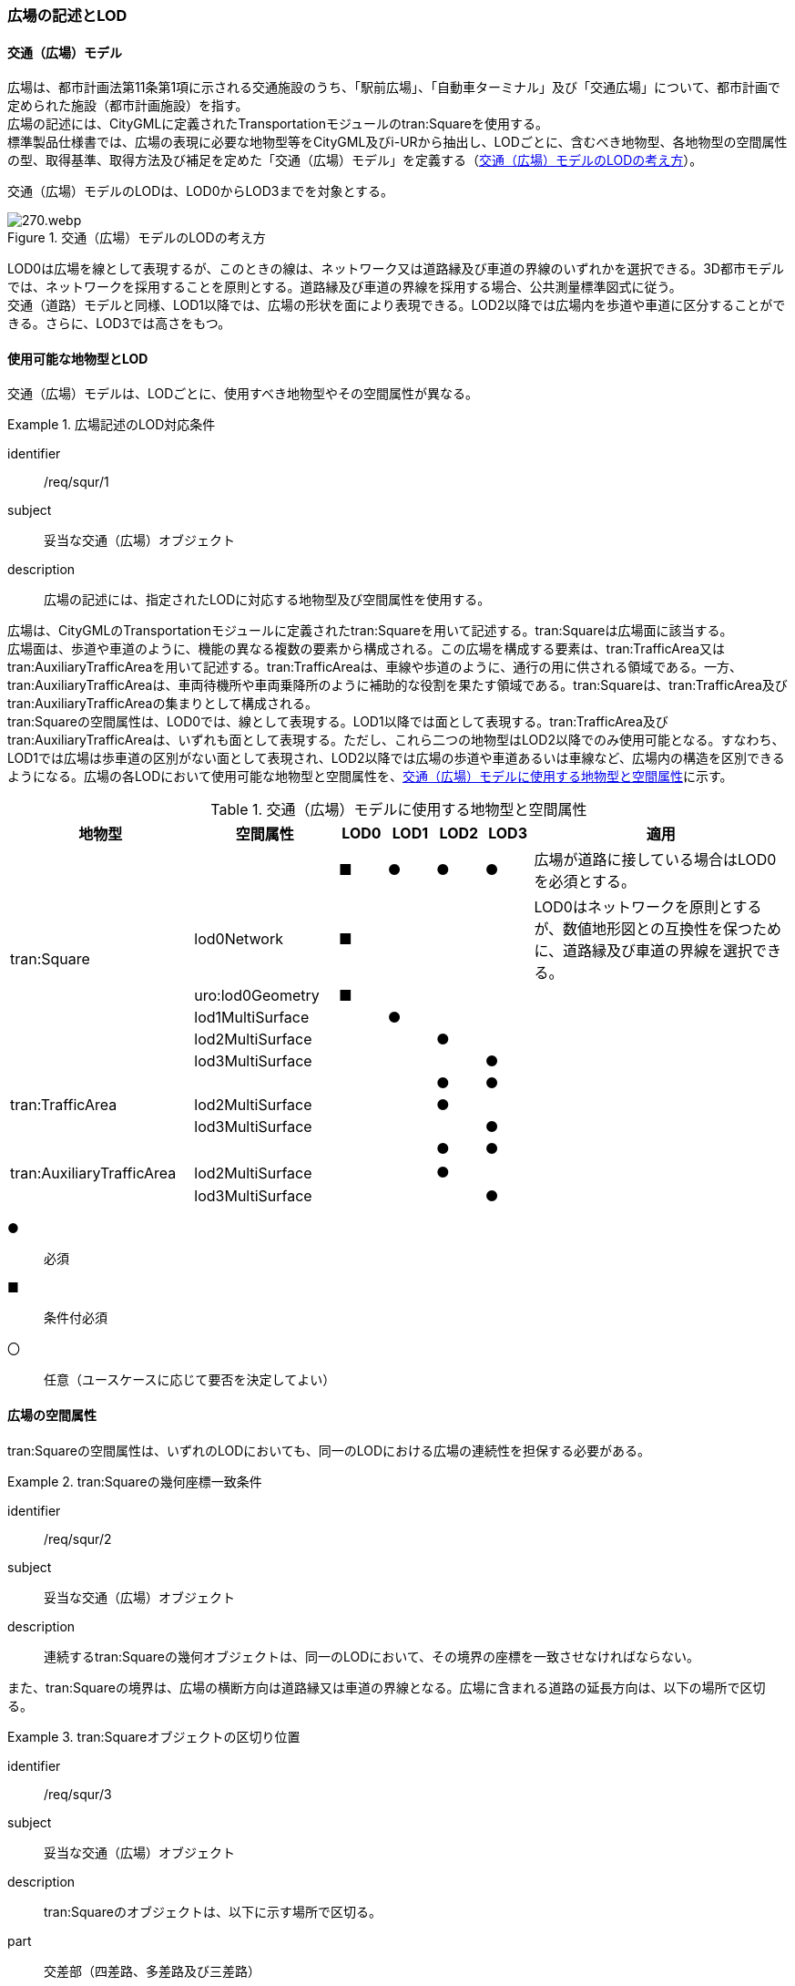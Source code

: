 [[tocG_02]]
=== 広場の記述とLOD


==== 交通（広場）モデル

広場は、都市計画法第11条第1項に示される交通施設のうち、「駅前広場」、「自動車ターミナル」及び「交通広場」について、都市計画で定められた施設（都市計画施設）を指す。 +
広場の記述には、CityGMLに定義されたTransportationモジュールのtran:Squareを使用する。 +
標準製品仕様書では、広場の表現に必要な地物型等をCityGML及びi-URから抽出し、LODごとに、含むべき地物型、各地物型の空間属性の型、取得基準、取得方法及び補足を定めた「交通（広場）モデル」を定義する（<<tab-G-1>>）。

交通（広場）モデルのLODは、LOD0からLOD3までを対象とする。

[[tab-G-1]]
.交通（広場）モデルのLODの考え方
image::images/270.webp.png[]

LOD0は広場を線として表現するが、このときの線は、ネットワーク又は道路縁及び車道の界線のいずれかを選択できる。3D都市モデルでは、ネットワークを採用することを原則とする。道路縁及び車道の界線を採用する場合、公共測量標準図式に従う。 +
交通（道路）モデルと同様、LOD1以降では、広場の形状を面により表現できる。LOD2以降では広場内を歩道や車道に区分することができる。さらに、LOD3では高さをもつ。


==== 使用可能な地物型とLOD

交通（広場）モデルは、LODごとに、使用すべき地物型やその空間属性が異なる。


[requirement]
.広場記述のLOD対応条件
====
[%metadata]
identifier:: /req/squr/1
subject:: 妥当な交通（広場）オブジェクト
description:: 広場の記述には、指定されたLODに対応する地物型及び空間属性を使用する。
====

広場は、CityGMLのTransportationモジュールに定義されたtran:Squareを用いて記述する。tran:Squareは広場面に該当する。 +
広場面は、歩道や車道のように、機能の異なる複数の要素から構成される。この広場を構成する要素は、tran:TrafficArea又はtran:AuxiliaryTrafficAreaを用いて記述する。tran:TrafficAreaは、車線や歩道のように、通行の用に供される領域である。一方、tran:AuxiliaryTrafficAreaは、車両待機所や車両乗降所のように補助的な役割を果たす領域である。tran:Squareは、tran:TrafficArea及びtran:AuxiliaryTrafficAreaの集まりとして構成される。 +
tran:Squareの空間属性は、LOD0では、線として表現する。LOD1以降では面として表現する。tran:TrafficArea及びtran:AuxiliaryTrafficAreaは、いずれも面として表現する。ただし、これら二つの地物型はLOD2以降でのみ使用可能となる。すなわち、LOD1では広場は歩車道の区別がない面として表現され、LOD2以降では広場の歩道や車道あるいは車線など、広場内の構造を区別できるようになる。広場の各LODにおいて使用可能な地物型と空間属性を、<<tab-G-2>>に示す。

[[tab-G-2]]
[cols="3a,3a,^a,^a,^a,^a,6a"]
.交通（広場）モデルに使用する地物型と空間属性
|===
| 地物型 |  空間属性 |  LOD0 |  LOD1 |  LOD2 |  LOD3 |  適用

.6+| tran:Square | |  ■ |  ● |  ● |  ● | 広場が道路に接している場合はLOD0を必須とする。
| lod0Network ^|  ■ |  |  |  <| LOD0はネットワークを原則とするが、数値地形図との互換性を保つために、道路縁及び車道の界線を選択できる。
| uro:lod0Geometry ^|  ■ |  |  |  |
| lod1MultiSurface |  |  ● |  |  |
| lod2MultiSurface |  |  |  ● |  |
| lod3MultiSurface |  |  |  |  ● |
.3+| tran:TrafficArea | |  |  |  ● |  ● |
| lod2MultiSurface |  |  |  ● |  |
| lod3MultiSurface |  |  |  |  ● |
.3+| tran:AuxiliaryTrafficArea　 | |  |  |  ● |  ● |
| lod2MultiSurface　 |  |  |  ● |  |
| lod3MultiSurface |  |  |  |  ● |

|===

[%key]
●:: 必須
■:: 条件付必須
〇:: 任意（ユースケースに応じて要否を決定してよい）


==== 広場の空間属性

tran:Squareの空間属性は、いずれのLODにおいても、同一のLODにおける広場の連続性を担保する必要がある。


[requirement]
.tran:Squareの幾何座標一致条件
====
[%metadata]
identifier:: /req/squr/2
subject:: 妥当な交通（広場）オブジェクト
description:: 連続するtran:Squareの幾何オブジェクトは、同一のLODにおいて、その境界の座標を一致させなければならない。
====

また、tran:Squareの境界は、広場の横断方向は道路縁又は車道の界線となる。広場に含まれる道路の延長方向は、以下の場所で区切る。

[requirement]
.tran:Squareオブジェクトの区切り位置
====
[%metadata]
identifier:: /req/squr/3
subject:: 妥当な交通（広場）オブジェクト
description:: tran:Squareのオブジェクトは、以下に示す場所で区切る。
part:: 交差部（四差路、多差路及び三差路）
part:: 道路構造の変化点
part:: 位置正確度や取得方法が変わる場所
====

交差部（四差路、多差路及び三差路）での広場の区切り方は、交通（道路）モデルと同様とする。

===== LOD0

交通（広場）モデル（LOD0）では、広場の形状を線により表現する。広場の形状の線は、ネットワークを基本とする。ただし、数値地形図との互換性を保つために、道路縁及び車道の界線を選択できる。このとき、交通（広場）オブジェクトは、交通（広場）モデル（LOD0）の定義に従ったものでなければならない。


[requirement]
.広場のLOD0形状定義
====
[%metadata]
identifier:: /req/squr/4
subject:: 妥当な交通（広場）オブジェクト
description:: 広場のLOD0の形状は、交通（広場）モデル（LOD0）の定義に従う。
====

道路縁及び車道の界線を採用する場合、公共測量標準図式に従う。 +
交通（広場）モデル（LOD0）のうち、駅前広場及び交通広場は、交通（道路）モデル（LOD0）で表現される地物の集まりとして構成される。

===== LOD1

交通（広場）モデル（LOD1）では、広場の形状を面として表現する。このとき、交通（広場）オブジェクトは、交通（広場）モデル（LOD1）の定義に従ったものでなければならない。


[requirement]
.広場のLOD1形状定義
====
[%metadata]
identifier:: /req/squr/5
subject:: 妥当な交通（広場）オブジェクト
description:: 広場のLOD1の形状は、交通（広場）モデル（LOD1）の定義に従う。
====

交通（広場）モデル（LOD1）の形状は、都市計画において指定された「駅前広場」、「自動車ターミナル」又は「交通広場」の区域に一致する。

===== LOD2

交通（広場）モデル（LOD2）では、広場の形状を面として表現する。このとき広場（tran:Square）は、横断構成要素であるtran:TrafficAreaとtran:AuxiliaryTrafficAreaに分解される。すなわち、tran:Squareの空間属性は、これを構成するtran:TrafficAreaとtran:AuxiliaryTrafficAreaの空間属性の集まりとなる。


[requirement]
.LOD2 tran:Squareの空間属性一致条件
====
[%metadata]
identifier:: /req/squr/6
subject:: 妥当な交通（広場）オブジェクト
description:: LOD2におけるtran:Squareの空間属性は、これを構成するtran:TrafficArea及びtran:AuxiliaryTrafficAreaの空間属性の集まりと一致しなければならない。
====

交通（広場）モデル（LOD2）の外形は、交通（広場）モデル（LOD1）の外形と一致する。このとき、交通（広場）オブジェクトは、交通（広場）モデル（LOD2）の定義に従ったものでなければならない。


[requirement]
.広場のLOD2形状定義
====
[%metadata]
identifier:: /req/squr/7
subject:: 妥当な交通（広場）オブジェクト
description:: 広場のLOD2の形状は、交通（広場）モデル（LOD2）の定義に従う。
====

交通（広場）モデル（LOD2）は、都市計画において定められた広場の区域（交通（広場）モデル（LOD1））を以下に区分する。

* 車道部
* 車道交差部
* 歩道部
* 島

===== LOD3

交通（広場）モデル（LOD2）では、広場の形状を面として表現する。このとき広場（tran:Square）は、横断構成要素であるtran:TrafficAreaとtran:AuxiliaryTrafficAreaに分解される。すなわち、tran:Squareの空間属性は、これを構成するtran:TrafficAreaとtran:AuxiliaryTrafficAreaの空間属性の集まりとなる。


[requirement]
.LOD3 tran:Squareの空間属性一致条件
====
[%metadata]
identifier:: /req/squr/8
subject:: 妥当な交通（広場）オブジェクト
description:: LOD3におけるtran:Squareの空間属性は、これを構成するtran:TrafficArea及びtran:AuxiliaryTrafficAreaの空間属性の集まりと一致しなければならない。
====

このとき、交通（広場）オブジェクトは、交通（広場）モデル（LOD3）の定義に従ったものでなければならない。 +
交通（広場）オブジェクトが「駅前広場」又は「交通広場」の場合、都市計画で指定された区域は、道路の区域と重複する。このとき、重複する区域に含まれる車道部や車道交差部等を示すtran:TrafficAreaとtran:AuxiliaryTrafficAreaは、tran:Roadからもtran:Squareからも参照される。 +
また、tran:TrafficAreaとtran:AuxiliaryTrafficAreaをtran:Roadとtran:Squareの両方から参照する場合は、tran:Squareはtran:TrafficAreaとtran:AuxiliaryTrafficAreaの参照とtran:Squareのジオメトリの参照の両方が必要である。

[[fig-G-1]]
.道路（Road）を構成する歩道等が広場（Square）の一部参照する場合のイメージ
image::images/271.webp.png[]

[[fig-G-2]]
.交通（道路）モデルのtran:TrafficAreaを交通（広場）モデルで参照する場合の記載例
image::images/272.webp.png[]


[requirement]
.広場のLOD3形状定義
====
[%metadata]
identifier:: /req/squr/9
subject:: 妥当な交通（広場）オブジェクト
description:: 広場のLOD3の形状は、交通（広場）モデル（LOD3）の定義に従う。
====

LOD3では広場内の区分と高さの取得方法により、LODを細分する。<<tab-G-3>>に細分したLOD3の概要を示す。

[[tab-G-3]]
[cols="3a,3a,3a,^a,^a,^a,^a,^a"]
.交通（広場）モデル（LOD3）の概要
|===
| 2+| 取得基準 | LOD3.0 | LOD3.1 | LOD3.2 | LOD3.3 | LOD3.4

.11+h| 広場内の区分
2+| 広場（駅前広場、自動車ターミナル、交通広場） ^|  ● |  ● |  ● |  ● |  ●

.5+| 車道部 | ^|  ● |  ● |  ● |  ● |  ●

| 車道交差部 ^|  ● ^|  ● |  ● |  ● |  ●
| 車線 |  ^|  ● |  ● |  ● |  ●
| すりつけ区間、踏切道、軌道敷、待避所、副道、自動車駐車場（走路）、自転車駐車場（走路）、 |  |  |  |  |  ○
| 非常駐車帯、中央帯、側帯、路肩、停車帯、乗合自動車停車所、自動車駐車場（駐車区画）、自転車駐車場（駐車区画） |  |  |  |  |  ○

.3+| 歩道部 |  ^|  ● |  ● |  ● |  ● |  ●
| 歩道上の植栽 |  |  |  ● |  ● |  ●
| 歩道、自転車歩行者道、自転車道 |  |  |  |  |  ○

.2+| 島 |  ^|  ● |  ● |  ● |  ● |  ●
| 交通島、分離帯、植樹帯、路面電車停車所 |  |  |  |  |  ○

.3+h| 高さの取得方法

2+| 広場の車道の横断方向の高さは一律とし、車道の高さとする。 |  ● |  ● |  |  |
2+| 広場の車道の横断方向に15㎝以上の高さの差が存在した場合に、車道部、歩道部、島それぞれの高さを取得する。 |  |  |  ● |  |
2+| 広場の車道の横断方向に2㎝以上の高さの差が存在した場合に、車道部、歩道部、島それぞれの高さを取得する。 |  |  |  |  ● |  ● footnote:[LOD3.4における取得の下限値は、ユースケースの必要に応じて取得基準を設定できる。]

|===

[%key]
●:: 必須
■:: 条件付必須
〇:: 任意

LOD2と同様に、「駅前広場」又は「交通広場」の場合、都市計画で指定された区域は、道路の区域と重複する。このとき、重複する区域に含まれる車道部や車道交差部等を示すtran:TrafficAreaとtran:AuxiliaryTrafficAreaは、tran:Roadからもtran:Squareからも参照される。


==== 広場の主題属性

広場の主題属性には、あらかじめCityGML又はGMLにおいて定義された属性（接頭辞tran、gml）と、i-URにより拡張された属性（接頭辞uro）がある。CityGMLで定義された属性は、道路の機能など、基本的な情報となる。i-URにより拡張された属性には、広場に関する情報を格納するための属性（uro:SquareUrbanPlanAttribute、uro:StationSquareAttribute、uro:TerminalAttribute）、数値地形図との互換性を保つための情報を格納するための属性（uro:DmAttribute）、さらに、作成したデータの品質に関する情報を格納するための属性（uro:DataQualityAttribute）がある。

===== データ品質属性（uro:DataQualityAttribute）

3D都市モデルでは、データ集合全体としての品質はメタデータに記録する。しかしながら、メタデータでは、個々のデータに対して位置正確度や適用したLOD等の品質を記述することが困難である。 +
そこで、標準製品仕様書では、個々のデータに対してデータ品質に関する情報を記述するための属性として、「データ品質属性」（uro:DataQualityAttribute）を定義している。データ品質属性は、属性としてデータ作成に使用した原典資料の地図情報レベル、その他原典資料の諸元及び精緻化したLODをもつ。 +
3D都市モデルに含まれる全ての交通（広場）オブジェクトは、このデータ品質属性を必ず作成しなければならない。ただし、広場（tran:Square）に対してデータ品質属性を付与することはできるが、これを構成する交通領域（tran:TrafficArea）や交通補助領域（tran:AuxiliaryTrafficArea）にデータ品質属性を付与することはできない。

